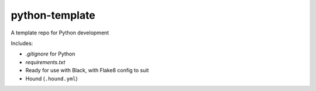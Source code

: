 python-template
===============

A template repo for Python development

Includes: 

- `.gitignore` for Python
- `requirements.txt`
- Ready for use with Black, with Flake8 config to suit
- Hound (``.hound.yml``)
